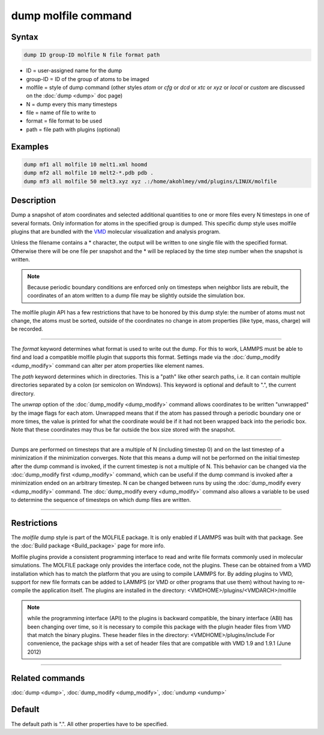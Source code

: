 .. index:: dump molfile

dump molfile command
====================

Syntax
""""""

.. code-block:: LAMMPS

   dump ID group-ID molfile N file format path

* ID = user-assigned name for the dump
* group-ID = ID of the group of atoms to be imaged
* molfile = style of dump command (other styles *atom* or *cfg* or *dcd* or *xtc* or *xyz* or *local* or *custom* are discussed on the :doc:`dump <dump>` doc page)
* N = dump every this many timesteps
* file = name of file to write to
* format = file format to be used
* path = file path with plugins (optional)

Examples
""""""""

.. code-block:: LAMMPS

   dump mf1 all molfile 10 melt1.xml hoomd
   dump mf2 all molfile 10 melt2-*.pdb pdb .
   dump mf3 all molfile 50 melt3.xyz xyz .:/home/akohlmey/vmd/plugins/LINUX/molfile

Description
"""""""""""

Dump a snapshot of atom coordinates and selected additional quantities
to one or more files every N timesteps in one of several formats.
Only information for atoms in the specified group is dumped.  This
specific dump style uses molfile plugins that are bundled with the
`VMD <https://www.ks.uiuc.edu/Research/vmd>`_ molecular visualization and
analysis program.

Unless the filename contains a \* character, the output will be written
to one single file with the specified format. Otherwise there will be
one file per snapshot and the \* will be replaced by the time step number
when the snapshot is written.

.. note::

   Because periodic boundary conditions are enforced only on
   timesteps when neighbor lists are rebuilt, the coordinates of an atom
   written to a dump file may be slightly outside the simulation box.

The molfile plugin API has a few restrictions that have to be honored
by this dump style: the number of atoms must not change, the atoms
must be sorted, outside of the coordinates no change in atom properties
(like type, mass, charge) will be recorded.

----------

The *format* keyword determines what format is used to write out the
dump. For this to work, LAMMPS must be able to find and load a
compatible molfile plugin that supports this format.  Settings made via
the :doc:`dump_modify <dump_modify>` command can alter per atom properties
like element names.

The *path* keyword determines which in directories. This is a "path"
like other search paths, i.e. it can contain multiple directories
separated by a colon (or semicolon on Windows). This keyword is
optional and default to ".", the current directory.

The *unwrap* option of the :doc:`dump_modify <dump_modify>` command allows
coordinates to be written "unwrapped" by the image flags for each atom.
Unwrapped means that if the atom has passed through a periodic boundary
one or more times, the value is printed for what the coordinate would be
if it had not been wrapped back into the periodic box.  Note that these
coordinates may thus be far outside the box size stored with the
snapshot.

----------

Dumps are performed on timesteps that are a multiple of N (including
timestep 0) and on the last timestep of a minimization if the
minimization converges.  Note that this means a dump will not be
performed on the initial timestep after the dump command is invoked,
if the current timestep is not a multiple of N.  This behavior can be
changed via the :doc:`dump_modify first <dump_modify>` command, which can
be useful if the dump command is invoked after a minimization ended on
an arbitrary timestep.  N can be changed between runs by using the
:doc:`dump_modify every <dump_modify>` command. The :doc:`dump_modify every <dump_modify>` command also allows a variable to be used to
determine the sequence of timesteps on which dump files are written.

----------

Restrictions
""""""""""""

The *molfile* dump style is part of the MOLFILE package.  It is
only enabled if LAMMPS was built with that package.  See the :doc:`Build package <Build_package>` page for more info.

Molfile plugins provide a consistent programming interface to read and
write file formats commonly used in molecular simulations. The
MOLFILE package only provides the interface code, not the plugins.
These can be obtained from a VMD installation which has to match the
platform that you are using to compile LAMMPS for. By adding plugins
to VMD, support for new file formats can be added to LAMMPS (or VMD
or other programs that use them) without having to re-compile the
application itself.  The plugins are installed in the directory:
<VMDHOME>/plugins/<VMDARCH>/molfile

.. note::

   while the programming interface (API) to the plugins is backward
   compatible, the binary interface (ABI) has been changing over time, so
   it is necessary to compile this package with the plugin header files
   from VMD that match the binary plugins.  These header files in the
   directory: <VMDHOME>/plugins/include For convenience, the package ships
   with a set of header files that are compatible with VMD 1.9 and 1.9.1
   (June 2012)

----------

Related commands
""""""""""""""""

:doc:`dump <dump>`, :doc:`dump_modify <dump_modify>`, :doc:`undump <undump>`

Default
"""""""

The default path is ".". All other properties have to be specified.
